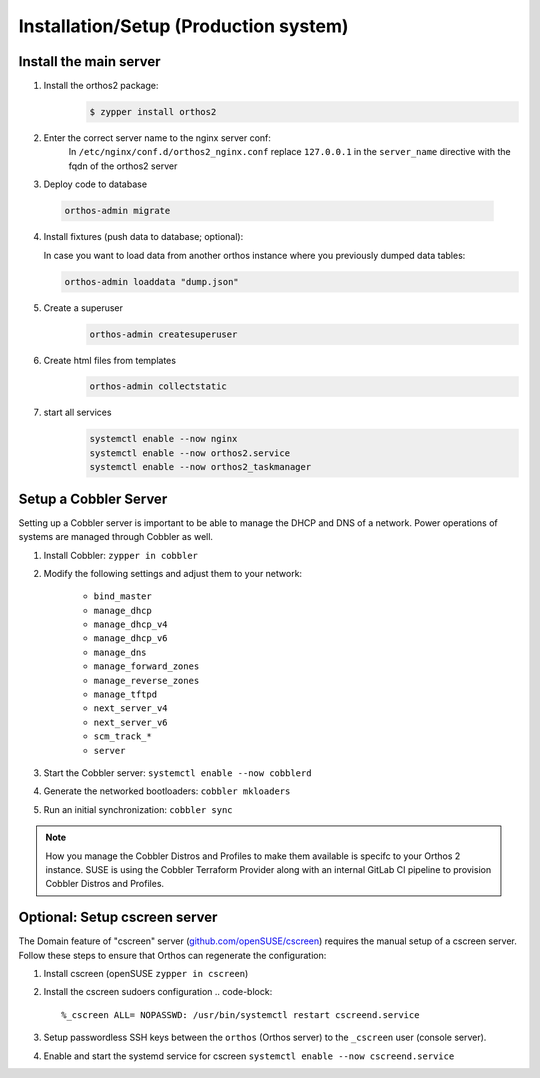 **************************************
Installation/Setup (Production system)
**************************************

Install the main server
#######################

1. Install the orthos2 package:
    .. code-block::

        $ zypper install orthos2

2. Enter the correct server name to the nginx server conf:
    In ``/etc/nginx/conf.d/orthos2_nginx.conf`` replace ``127.0.0.1`` in the ``server_name`` directive with the fqdn of
    the orthos2 server

3. Deploy code to database

  .. code-block::

    orthos-admin migrate

4. Install fixtures (push data to database; optional):

   In case you want to load data from another orthos instance where you
   previously dumped data tables:

   .. code-block::

       orthos-admin loaddata "dump.json"


5. Create a superuser
    .. code-block::

        orthos-admin createsuperuser

6. Create html files from templates
    .. code-block::

        orthos-admin collectstatic

7. start all services
    .. code-block::

        systemctl enable --now nginx
        systemctl enable --now orthos2.service
        systemctl enable --now orthos2_taskmanager


Setup a Cobbler Server
######################

Setting up a Cobbler server is important to be able to manage the DHCP and DNS of a network. Power operations of systems
are managed through Cobbler as well.

1. Install Cobbler: ``zypper in cobbler``

2. Modify the following settings and adjust them to your network:

    * ``bind_master``
    * ``manage_dhcp``
    * ``manage_dhcp_v4``
    * ``manage_dhcp_v6``
    * ``manage_dns``
    * ``manage_forward_zones``
    * ``manage_reverse_zones``
    * ``manage_tftpd``
    * ``next_server_v4``
    * ``next_server_v6``
    * ``scm_track_*``
    * ``server``

3. Start the Cobbler server: ``systemctl enable --now cobblerd``

4. Generate the networked bootloaders: ``cobbler mkloaders``

5. Run an initial synchronization: ``cobbler sync``

.. note:: How you manage the Cobbler Distros and Profiles to make them available is specifc to your Orthos 2
          instance. SUSE is using the Cobbler Terraform Provider along with an internal GitLab CI pipeline to provision
          Cobbler Distros and Profiles.

Optional: Setup cscreen server
##############################

The Domain feature of "cscreen" server (`github.com/openSUSE/cscreen <https://github.com/openSUSE/cscreen>`_) requires
the manual setup of a cscreen server. Follow these steps to ensure that Orthos can regenerate the configuration:

1. Install cscreen (openSUSE ``zypper in cscreen``)

2. Install the cscreen sudoers configuration
   .. code-block::

       %_cscreen ALL= NOPASSWD: /usr/bin/systemctl restart cscreend.service

3. Setup passwordless SSH keys between the ``orthos`` (Orthos server) to the ``_cscreen`` user (console server).

4. Enable and start the systemd service for cscreen ``systemctl enable --now cscreend.service``
